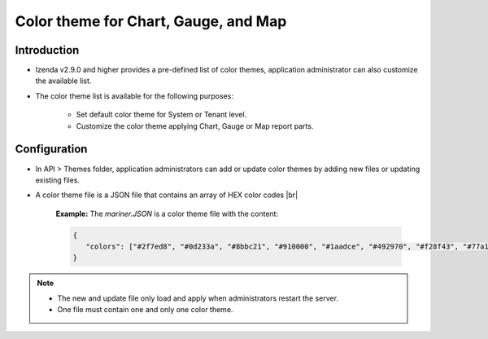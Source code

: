 ======================================
Color theme for Chart, Gauge, and Map
======================================


Introduction
------------------------------------------
* Izenda v2.9.0 and higher provides a pre-defined list of color themes, application administrator can also customize the available list. 

* The color theme list is available for the following purposes:

   - Set default color theme for System or Tenant level.

   - Customize the color theme applying Chart, Gauge or Map report parts.

Configuration
-----------------------
* In API > Themes folder, application administrators can add or update color themes by adding new files or updating existing files.

.. _Color_Theme_File:

* A color theme file is a JSON file that contains an array of HEX color codes |br|

   **Example:** The *mariner.JSON* is a color theme file with the content:

   .. code-block:: JSON

      {
         "colors": ["#2f7ed8", "#0d233a", "#8bbc21", "#910000", "#1aadce", "#492970", "#f28f43", "#77a1e5", "#c42525", "#a6c96a", "#d86524", "#707cd3"]
      }

.. note::

   * The new and update file only load and apply when administrators restart the server.
   * One file must contain one and only one color theme.